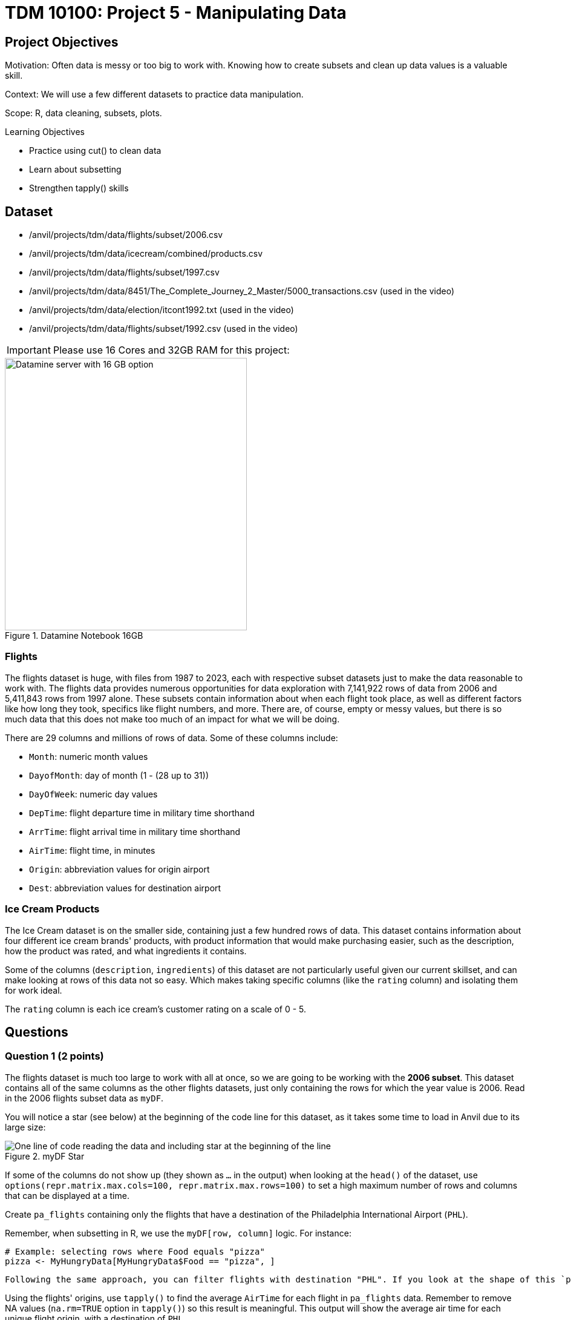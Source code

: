 = TDM 10100: Project 5 - Manipulating Data

== Project Objectives
Motivation: Often data is messy or too big to work with. Knowing how to create subsets and clean up data values is a valuable skill. 

Context: We will use a few different datasets to practice data manipulation.

Scope: R, data cleaning, subsets, plots.

.Learning Objectives
****
- Practice using cut() to clean data
- Learn about subsetting
- Strengthen tapply() skills
****

== Dataset
- /anvil/projects/tdm/data/flights/subset/2006.csv
- /anvil/projects/tdm/data/icecream/combined/products.csv
- /anvil/projects/tdm/data/flights/subset/1997.csv
- /anvil/projects/tdm/data/8451/The_Complete_Journey_2_Master/5000_transactions.csv (used in the video)
- /anvil/projects/tdm/data/election/itcont1992.txt (used in the video)
- /anvil/projects/tdm/data/flights/subset/1992.csv (used in the video)

[IMPORTANT]
====
Please use 16 Cores and 32GB RAM for this project:

====
image::TDM_16GB.png[Datamine server with 16 GB option, width=400, height=450, title="Datamine Notebook 16GB", align="left"]


### Flights
The flights dataset is huge, with files from 1987 to 2023, each with respective subset datasets just to make the data reasonable to work with. The flights data provides numerous opportunities for data exploration with 7,141,922 rows of data from 2006 and 5,411,843 rows from 1997 alone. These subsets contain information about when each flight took place, as well as different factors like how long they took, specifics like flight numbers, and more. There are, of course, empty or messy values, but there is so much data that this does not make too much of an impact for what we will be doing. 

There are 29 columns and millions of rows of data. Some of these columns include:

- `Month`: numeric month values
- `DayofMonth`: day of month (1 - (28 up to 31))
- `DayOfWeek`: numeric day values
- `DepTime`: flight departure time in military time shorthand
- `ArrTime`: flight arrival time in military time shorthand
- `AirTime`: flight time, in minutes
- `Origin`: abbreviation values for origin airport
- `Dest`: abbreviation values for destination airport

### Ice Cream Products
The Ice Cream dataset is on the smaller side, containing just a few hundred rows of data. This dataset contains information about four different ice cream brands' products, with product information that would make purchasing easier, such as the description, how the product was rated, and what ingredients it contains. 

Some of the columns (`description`, `ingredients`) of this dataset are not particularly useful given our current skillset, and can make looking at rows of this data not so easy. Which makes taking specific columns (like the `rating` column) and isolating them for work ideal. 

The `rating` column is each ice cream's customer rating on a scale of 0 - 5. 

== Questions

=== Question 1 (2 points)
The flights dataset is much too large to work with all at once, so we are going to be working with the *2006 subset*. This dataset contains all of the same columns as the other flights datasets, just only containing the rows for which the year value is 2006. Read in the 2006 flights subset data as `myDF`.

You will notice a star (see below) at the beginning of the code line for this dataset, as it takes some time to load in Anvil due to its large size:

image::MyDF_star.png[One line of code reading the data and including star at the beginning of the line, title="myDF Star"]

[HINT]
====
If some of the columns do not show up (they shown as `...` in the output) when looking at the `head()` of the dataset, use `options(repr.matrix.max.cols=100, repr.matrix.max.rows=100)` to set a high maximum number of rows and columns that can be displayed at a time.
====

Create `pa_flights` containing only the flights that have a destination of the Philadelphia International Airport (`PHL`). 

Remember, when subsetting in R, we use the `myDF[row, column]` logic. For instance:

[source, R]
----
# Example: selecting rows where Food equals "pizza"
pizza <- MyHungryData[MyHungryData$Food == "pizza", ]
----

 Following the same approach, you can filter flights with destination "PHL". If you look at the shape of this `pa_flights`, you'll see that this subset still contains many rows of data. `PHL` is one of the most popular airports, with many flights leaving from and arriving there. Show how many unique `Origin` spots there are for flights going to `PHL`. 

Using the flights' origins, use `tapply()` to find the average `AirTime` for each flight in `pa_flights` data. Remember to remove NA values (`na.rm=TRUE` option in `tapply()`) so this result is meaningful. This output will show the average air time for each unique flight origin, with a destination of `PHL`. 

Make a second temporary dataframe containing the data for flights ending at `PHX`. Use `tapply()` to view the average `AirTime` across each flight origin. 

.Deliverables
====
1.1 How many flight origins did `PHL` have in 2006? +
1.2 What was the average `AirTime` for flights leaving `BOS` in `pa_flights` in 2006? +
1.3 What was the average `AirTime` across each `Origin` for flights ending (`myDF$Dest`) in `PHX` in 2006?
====

=== Question 2 (2 points)
In question 1, we only used the destination of two selected airports. Here, use the top 20 destinations when comparing each average air time of each origin-and-destination pair. 

There is a function `names()` that will return the names or labels of a search. Use `names()` and make a new variable `top_20` to save the first 20 rows of your sorted table displaying the highest counted number of flight destinations. 

[HINT]
====
`table(myDF$Dest)` counts how many flights go to each destination. +
`sort(..., decreasing = TRUE)` sorts the destinations so the busiest ones (with the most flights) come first. +
`head(..., 20)` takes only the first 20 from this sorted list. +
Finally, `names(...)` gives you just the destination names from that list.
====

We already practiced how `%in%` works: it checks whether a value is included in another set of values.
In this example, we can use `%in%` to filter myDF so that we only keep the rows where the destination (Dest) is one of the values inside the vector top_20.
This will give you a new data frame, containing only the flights going to those top 20 destinations:

[source, R]
----
top_dests_df <- myDF[myDF$Dest %in% top_20, ]
----

In `tapply()` function, we were also able to work with column/variable pairs. For example, we can show the average `AirTime` across each `Origin` and `Dest` pairs for top 20 destination pair as following:

With the tapply() function, we can also work with pairs of columns (variables). For example, we can calculate the average AirTime for each combination of Origin and Dest. Below is how we can do this for the top 20 destinations:

[source, R]
----
tapply(top_dests_df$AirTime, list(top_dests_df$Origin, top_dests_df$Dest), mean, na.rm=TRUE)
----

[HINT]
====
You should get a table with rows for the origin, columns for the destination, and values of each pair's average air time. 
====

.Deliverables
====
2.1 What airports are in `top_20`? +
2.2 Why did we have sort before using `names()`? +
2.3 How do you explain the `NA` values in the last table with Origin and Destination pairs even after using `na.rm=TRUE`?
====

[NOTE]
====
Please refer the following video of Dr. Ward for more exercise using pairs in `tapply()`

Example 1
++++
<iframe id="kaltura_player" src="https://cdnapisec.kaltura.com/p/983291/sp/98329100/embedIframeJs/uiconf_id/29134031/partner_id/983291?iframeembed=true&playerId=kaltura_player&entry_id=1_m0a0dvw4&flashvars[streamerType]=auto&amp;flashvars[localizationCode]=en&amp;flashvars[leadWithHTML5]=true&amp;flashvars[sideBarContainer.plugin]=true&amp;flashvars[sideBarContainer.position]=left&amp;flashvars[sideBarContainer.clickToClose]=true&amp;flashvars[chapters.plugin]=true&amp;flashvars[chapters.layout]=vertical&amp;flashvars[chapters.thumbnailRotator]=false&amp;flashvars[streamSelector.plugin]=true&amp;flashvars[EmbedPlayer.SpinnerTarget]=videoHolder&amp;flashvars[dualScreen.plugin]=true&amp;flashvars[Kaltura.addCrossoriginToIframe]=true&amp;&wid=1_aheik41m" allowfullscreen webkitallowfullscreen mozAllowFullScreen allow="autoplay *; fullscreen *; encrypted-media *" sandbox="allow-downloads allow-forms allow-same-origin allow-scripts allow-top-navigation allow-pointer-lock allow-popups allow-modals allow-orientation-lock allow-popups-to-escape-sandbox allow-presentation allow-top-navigation-by-user-activation" frameborder="0" title="TDM 10100 Project 13 Question 1"></iframe>
++++
====

=== Question 3 (2 points)
Read in the ice cream products file as `ice_cream`. View the table of the `rating` column. This shows the counts of each rating (from 0 to 5), and is helpful, but there is something else we want to find. 

To better understand this column and how each ice cream was received, we could add labels to each range of `rating`. To decide what ranges to use, view the summary of the dataset. The `rating` column is broken down by 

- `Min.`
- `1st qu.`
- `Median`
- `Mean`
- `3rd Qu.`
- `Max.`

The `cut()` function in R is used to divide continuous numeric data into "bins". It converts numeric values into factor levels, making it useful for grouping or categorizing data.

[NOTE]
====
Please refer the following video of Dr. Ward for more practices with `cut()` command with transactions data:

Example 2
++++
<iframe id="kaltura_player" src="https://cdnapisec.kaltura.com/p/983291/sp/98329100/embedIframeJs/uiconf_id/29134031/partner_id/983291?iframeembed=true&playerId=kaltura_player&entry_id=1_x13ukomm&flashvars[streamerType]=auto&amp;flashvars[localizationCode]=en&amp;flashvars[leadWithHTML5]=true&amp;flashvars[sideBarContainer.plugin]=true&amp;flashvars[sideBarContainer.position]=left&amp;flashvars[sideBarContainer.clickToClose]=true&amp;flashvars[chapters.plugin]=true&amp;flashvars[chapters.layout]=vertical&amp;flashvars[chapters.thumbnailRotator]=false&amp;flashvars[streamSelector.plugin]=true&amp;flashvars[EmbedPlayer.SpinnerTarget]=videoHolder&amp;flashvars[dualScreen.plugin]=true&amp;flashvars[Kaltura.addCrossoriginToIframe]=true&amp;&wid=1_aheik41m" allowfullscreen webkitallowfullscreen mozAllowFullScreen allow="autoplay *; fullscreen *; encrypted-media *" sandbox="allow-downloads allow-forms allow-same-origin allow-scripts allow-top-navigation allow-pointer-lock allow-popups allow-modals allow-orientation-lock allow-popups-to-escape-sandbox allow-presentation allow-top-navigation-by-user-activation" frameborder="0" title="TDM 10100 Project 13 Question 1"></iframe>
++++


The following video shows how to fix one of the common mistakes when using the `tapply()` function.

Example 3
++++
<iframe id="kaltura_player" src="https://cdnapisec.kaltura.com/p/983291/sp/98329100/embedIframeJs/uiconf_id/29134031/partner_id/983291?iframeembed=true&playerId=kaltura_player&entry_id=1_f15osllg&flashvars[streamerType]=auto&amp;flashvars[localizationCode]=en&amp;flashvars[leadWithHTML5]=true&amp;flashvars[sideBarContainer.plugin]=true&amp;flashvars[sideBarContainer.position]=left&amp;flashvars[sideBarContainer.clickToClose]=true&amp;flashvars[chapters.plugin]=true&amp;flashvars[chapters.layout]=vertical&amp;flashvars[chapters.thumbnailRotator]=false&amp;flashvars[streamSelector.plugin]=true&amp;flashvars[EmbedPlayer.SpinnerTarget]=videoHolder&amp;flashvars[dualScreen.plugin]=true&amp;flashvars[Kaltura.addCrossoriginToIframe]=true&amp;&wid=1_aheik41m" allowfullscreen webkitallowfullscreen mozAllowFullScreen allow="autoplay *; fullscreen *; encrypted-media *" sandbox="allow-downloads allow-forms allow-same-origin allow-scripts allow-top-navigation allow-pointer-lock allow-popups allow-modals allow-orientation-lock allow-popups-to-escape-sandbox allow-presentation allow-top-navigation-by-user-activation" frameborder="0" title="TDM 10100 Project 13 Question 1"></iframe>
++++
====

[HINT]
====
Additionally, you can find useful examples on the `cut()` command https://the-examples-book.com/tools/r/cut[here]
====

With `ice_cream` data, use the `cut()` command to classify the four rating ranges:

- `"Wouldn\'t Recommend"`: 0% - 25% +
- `"Needs Improvement"`: 25% - 50% +
- `"Solid Choice"`: 50% - 75% +
- `"Fan Favorite"`: 75% - 100%

[NOTE]
====
Use the `Median` value (rather than `Mean`) as the 2nd quarter value. The mean is just a measure of central tendency and is not used to divide the data into quartiles. 

More spesifically, you will use `Min.`, `1st Qu.`, `Median`, `3rd Qu.` and `Max`, values as your breaks in `cut()` function.
====

Wrap the results from the cut in a `table()`. 

In the `cut()` function, add labels corresponding to the quality of the ice cream. Save this as a new column `rating_phrases`.

.Deliverables
====
3.1 Generate and then show the `head()` and `table()` of new `rating_phrases` column in `ice_cream` data +
3.2 How else would you use the `cut()` command on the ice cream dataset?
====

[NOTE]
====
For more exercise with `cut()` command, please refer Dr. Ward's following video with election data and flights data, respectively:

Example 4
++++
<iframe id="kaltura_player" src="https://cdnapisec.kaltura.com/p/983291/sp/98329100/embedIframeJs/uiconf_id/29134031/partner_id/983291?iframeembed=true&playerId=kaltura_player&entry_id=1_xvyacutq&flashvars[streamerType]=auto&amp;flashvars[localizationCode]=en&amp;flashvars[leadWithHTML5]=true&amp;flashvars[sideBarContainer.plugin]=true&amp;flashvars[sideBarContainer.position]=left&amp;flashvars[sideBarContainer.clickToClose]=true&amp;flashvars[chapters.plugin]=true&amp;flashvars[chapters.layout]=vertical&amp;flashvars[chapters.thumbnailRotator]=false&amp;flashvars[streamSelector.plugin]=true&amp;flashvars[EmbedPlayer.SpinnerTarget]=videoHolder&amp;flashvars[dualScreen.plugin]=true&amp;flashvars[Kaltura.addCrossoriginToIframe]=true&amp;&wid=1_aheik41m" allowfullscreen webkitallowfullscreen mozAllowFullScreen allow="autoplay *; fullscreen *; encrypted-media *" sandbox="allow-downloads allow-forms allow-same-origin allow-scripts allow-top-navigation allow-pointer-lock allow-popups allow-modals allow-orientation-lock allow-popups-to-escape-sandbox allow-presentation allow-top-navigation-by-user-activation" frameborder="0" title="TDM 10100 Project 13 Question 1"></iframe>
++++

Example 5

++++
<iframe id="kaltura_player" src="https://cdnapisec.kaltura.com/p/983291/sp/98329100/embedIframeJs/uiconf_id/29134031/partner_id/983291?iframeembed=true&playerId=kaltura_player&entry_id=1_qgqrlbe0&flashvars[streamerType]=auto&amp;flashvars[localizationCode]=en&amp;flashvars[leadWithHTML5]=true&amp;flashvars[sideBarContainer.plugin]=true&amp;flashvars[sideBarContainer.position]=left&amp;flashvars[sideBarContainer.clickToClose]=true&amp;flashvars[chapters.plugin]=true&amp;flashvars[chapters.layout]=vertical&amp;flashvars[chapters.thumbnailRotator]=false&amp;flashvars[streamSelector.plugin]=true&amp;flashvars[EmbedPlayer.SpinnerTarget]=videoHolder&amp;flashvars[dualScreen.plugin]=true&amp;flashvars[Kaltura.addCrossoriginToIframe]=true&amp;&wid=1_aheik41m" allowfullscreen webkitallowfullscreen mozAllowFullScreen allow="autoplay *; fullscreen *; encrypted-media *" sandbox="allow-downloads allow-forms allow-same-origin allow-scripts allow-top-navigation allow-pointer-lock allow-popups allow-modals allow-orientation-lock allow-popups-to-escape-sandbox allow-presentation allow-top-navigation-by-user-activation" frameborder="0" title="TDM 10100 Project 13 Question 1"></iframe>
++++

====

=== Question 4 (2 points)
Read in the 1997 flights subset dataset as `my_flights`. This dataset has the same structure as the 2006 flights data we used earlier, but it only includes flights from the year 1997. 

In this data, the `DepTime` column tracks what time each flight departs. This column doesn't display time like we would expect, instead using a range from 1 (00:01am) to 2400 (midnight). There are a lot of different values in this column, but it is OK to print out the `table(my_flights$DepTime)` to view what sort of times peoples' flights depart.

One way to make this data more readable is to add some set ranges using the `cut()` command. Like before with the ice cream data, this would allow us to analyze the data based on a smaller number of sets rather than each individual time. 

Build a `cut()` function to break the `DepTime` column up into sections. Display the table of this to get each groups' number of occurrences. 

[HINT]
====
Using the brakes `0, 300, 600, 900, 1200, 1500, 1800, 2100, 2400` allows for a usable number of groups with evenly spaced ranges of the same size. Having consistently split groups allows for fair analysis later on, though you do not have to use this specific grouping. 
====

Add a corresponding label to each group from the broken up column (for example: night, early morning, etc.), and save this to a new column `depart_times`. This can be viewed as a table of each label and their respective count, or we could make a plot. 

Create a barplot of `depart_times`. Make sure to include a title and axis labels that make sense for how you have grouped this data. Customize this plot however else you would like to. 

[NOTE]
====
One thing you may encounter is that the x-axis labels will not all show up. This can generally be fixed by adding `las = 2`, which rotates the labels 90 degrees. But sometimes your labels will still be too long, and that just can happen when plotting in base R. We will see more advanced plotting tools in R in the following projects this semester!
====

Going back to the original `my_flights` dataset, look at the `ArrTime` column. This can relate some to the `DepTime` column as this new column tells what time each flight arrived rather than when it departed. Using the same breaks and labels as before, create a new plot showing the counts of each arrival time of the flights. 

.Deliverables
====
4.1 Using the departure times barplot, which time of day had the most departure flights? +
4.2 Using the arrival times barplot, which time of day had the least arrival flights? +
4.3 What is your conclusion as a result of this question? 
====

=== Question 5 (2 points)
Still within the 1997 flights dataset, there are the columns `Month`, `DayOfWeek`, and `AirTime`. Something interesting we could find is how the day of the week and the month out of the year affect the total air time. 

Use `subset()` to make a saved selection of rows for a specific month. View the table of the `DayOfWeek` column. As expected, the counts of the flights for each day of this month are all within reasonable range of each other.

Do this again, just on all of the months (together) from the original dataframe.

To view the total `AirTime` for each `DayOfWeek`, write a `tapply()` function. Remember to remove NA values. +
*You should have 7 value categories.*

Using `tapply()`, we're able to create a more complicated table, where we choose an x-axis and a y-axis and for what values the cells in the table are being calculated. In this case, use `AirTime` as the values, and show `Month` and `DayOfWeek` on the axes. 

Save this table as `flight_times`, and make a heatmap showing the results. 

[NOTE]
====
When making a heatmap, it can sometimes help to use `Rowv = NA` and `Colv = NA` to clean up the output.
====

Create another table showing the total `AirTime` across the months, for each day of the month. Make a heatmap of this and compare to your first visualization.

.Deliverables
====
5.1 Which heatmap (day of week or day of month) do you prefer and why? +
5.2 What patterns did you find in air times across the months? +
5.3 What customizations did you use to make your heatmaps useful? 
====

== Submitting your Work

Once you have completed the questions, save your Jupyter notebook. You can then download the notebook and submit it to Gradescope.

.Items to submit
====
- firstname_lastname_project5.ipynb
====

[WARNING]
====
You _must_ double check your `.ipynb` after submitting it in gradescope. A _very_ common mistake is to assume that your `.ipynb` file has been rendered properly and contains your code, markdown, and code output even though it may not. **Please** take the time to double check your work. See https://the-examples-book.com/projects/submissions[here] for instructions on how to double check this.

You **will not** receive full credit if your `.ipynb` file does not contain all of the information you expect it to, or if it does not render properly in Gradescope. Please ask a TA if you need help with this.
====
